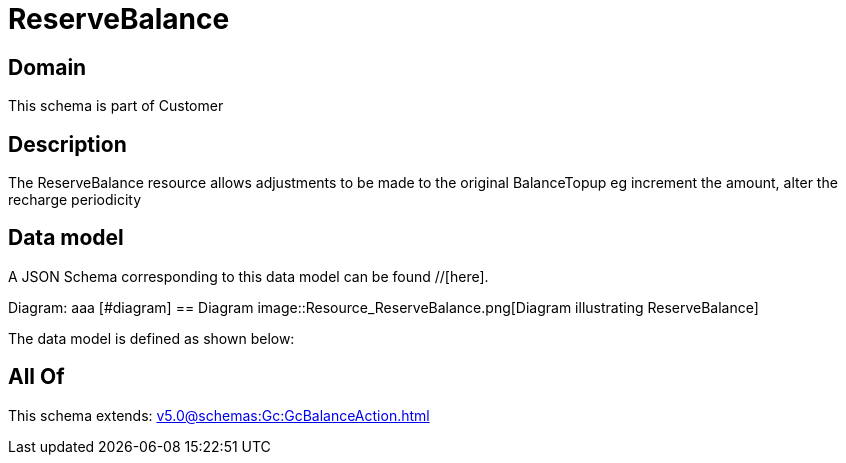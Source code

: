 = ReserveBalance

[#domain]
== Domain

This schema is part of Customer

[#description]
== Description
The ReserveBalance resource allows adjustments to be made to the original BalanceTopup eg increment the amount, alter the recharge periodicity


[#data_model]
== Data model

A JSON Schema corresponding to this data model can be found //[here].

Diagram:
aaa
            [#diagram]
            == Diagram
            image::Resource_ReserveBalance.png[Diagram illustrating ReserveBalance]
            

The data model is defined as shown below:


[#all_of]
== All Of

This schema extends: xref:v5.0@schemas:Gc:GcBalanceAction.adoc[]
